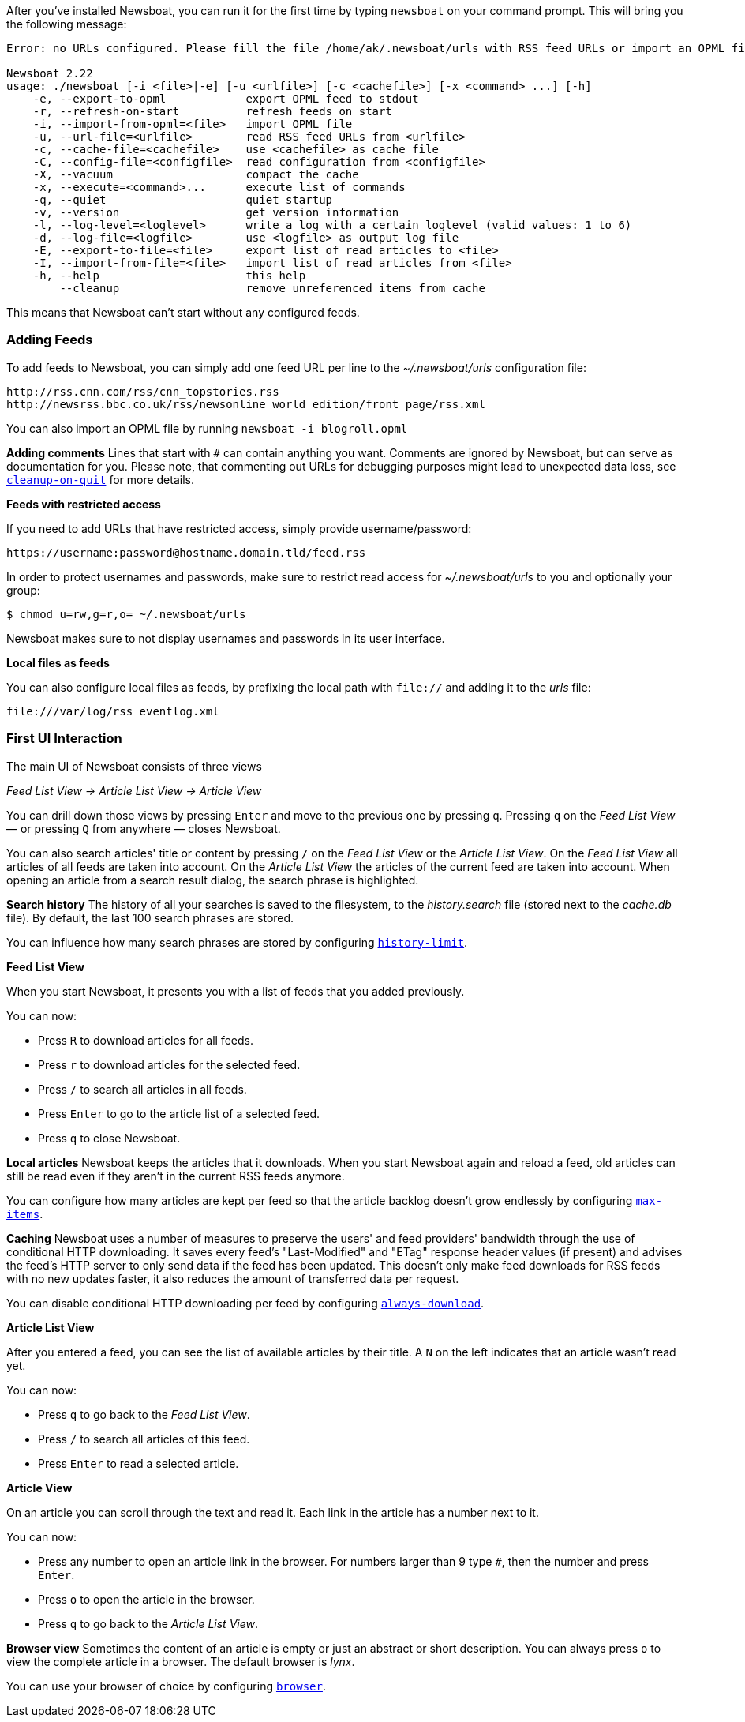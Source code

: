 After you've installed Newsboat, you can run it for the first time by typing
`newsboat` on your command prompt. This will bring you the following message:

----
Error: no URLs configured. Please fill the file /home/ak/.newsboat/urls with RSS feed URLs or import an OPML file.

Newsboat 2.22
usage: ./newsboat [-i <file>|-e] [-u <urlfile>] [-c <cachefile>] [-x <command> ...] [-h]
    -e, --export-to-opml            export OPML feed to stdout
    -r, --refresh-on-start          refresh feeds on start
    -i, --import-from-opml=<file>   import OPML file
    -u, --url-file=<urlfile>        read RSS feed URLs from <urlfile>
    -c, --cache-file=<cachefile>    use <cachefile> as cache file
    -C, --config-file=<configfile>  read configuration from <configfile>
    -X, --vacuum                    compact the cache
    -x, --execute=<command>...      execute list of commands
    -q, --quiet                     quiet startup
    -v, --version                   get version information
    -l, --log-level=<loglevel>      write a log with a certain loglevel (valid values: 1 to 6)
    -d, --log-file=<logfile>        use <logfile> as output log file
    -E, --export-to-file=<file>     export list of read articles to <file>
    -I, --import-from-file=<file>   import list of read articles from <file>
    -h, --help                      this help
        --cleanup                   remove unreferenced items from cache
----

This means that Newsboat can't start without any configured feeds.

=== Adding Feeds

To add feeds to Newsboat, you can simply add one feed URL per line to the _~/.newsboat/urls_
configuration file:

	http://rss.cnn.com/rss/cnn_topstories.rss
	http://newsrss.bbc.co.uk/rss/newsonline_world_edition/front_page/rss.xml

You can also import an OPML file by running `newsboat -i blogroll.opml`


****
*Adding comments* Lines that start with `#` can contain anything you want.
Comments are ignored by Newsboat, but can serve as documentation for you.
Please note, that commenting out URLs for debugging
purposes might lead to unexpected data loss, see
<<cleanup-on-quit,`cleanup-on-quit`>> for more details.
****

*Feeds with restricted access*

If you need to add URLs that have restricted access, simply
provide username/password:

	https://username:password@hostname.domain.tld/feed.rss

In order to protect usernames and passwords, make sure to restrict read access
for _~/.newsboat/urls_ to you and optionally your group:

    $ chmod u=rw,g=r,o= ~/.newsboat/urls

Newsboat makes sure to not display usernames and passwords in its user interface.

*Local files as feeds*

You can also configure local files as feeds, by prefixing the local path with
`file://` and adding it to the _urls_ file:

	file:///var/log/rss_eventlog.xml

=== First UI Interaction

The main UI of Newsboat consists of three views

_Feed List View -> Article List View -> Article View_

You can drill down those views by pressing `Enter` and move to the previous one by pressing
`q`. Pressing `q` on the _Feed List View_ — or pressing `Q` from anywhere — closes Newsboat.

You can also search articles' title or content by pressing `/` on the _Feed List View_ or the _Article List View_.
On the _Feed List View_ all articles of all feeds are taken into account.
On the _Article List View_ the articles of the current feed are taken into account.
When opening an article from a search result dialog, the search phrase is highlighted.

****
*Search history* The history of all your searches is saved to the filesystem, to the
_history.search_ file (stored next to the _cache.db_ file). By default, the
last 100 search phrases are stored.

You can influence how many search phrases are stored by configuring <<history-limit,`history-limit`>>.
****

*Feed List View*

When you start Newsboat, it presents you with a list of feeds that you added previously.

You can now:

* Press `R` to download articles for all feeds.
* Press `r` to download articles for the selected feed.
* Press `/` to search all articles in all feeds.
* Press `Enter` to go to the article list of a selected feed.
* Press `q` to close Newsboat.

****
*Local articles* Newsboat keeps the articles that it downloads.
When you start Newsboat again and reload a feed, old articles can still be
read even if they aren't in the current RSS feeds anymore.

You can configure how many articles are kept per feed so that the article backlog doesn't
grow endlessly by configuring <<max-items,`max-items`>>.
****

****
*Caching* Newsboat uses a number of measures to preserve the users' and feed
providers' bandwidth through the use of conditional HTTP downloading.
It saves every feed's "Last-Modified" and "ETag" response header values
(if present) and advises the feed's HTTP server to only send data if the feed
has been updated. This doesn't only make feed downloads for RSS feeds with no new
updates faster, it also reduces the amount of transferred data per request.

You can disable conditional HTTP downloading per feed by configuring
<<always-download,`always-download`>>.
****

*Article List View*

After you entered a feed, you can see the list of available articles
by their title.
A `N` on the left indicates that an article wasn't read yet.

You can now:

* Press `q` to go back to the _Feed List View_.
* Press `/` to search all articles of this feed.
* Press `Enter` to read a selected article.

*Article View*

On an article you can scroll through the text and read it.
Each link in the article has a number next to it.

You can now:

* Press any number to open an article link in the browser.
  For numbers larger than 9 type `#`, then the number and press `Enter`.
* Press `o` to open the article in the browser.
* Press `q` to go back to the _Article List View_.


****
*Browser view* Sometimes the content of an article is empty or just
an abstract or short description.
You can always press `o` to view the complete article in a browser.
The default browser is _lynx_.

You can use your browser of choice by configuring <<browser,`browser`>>.
****
